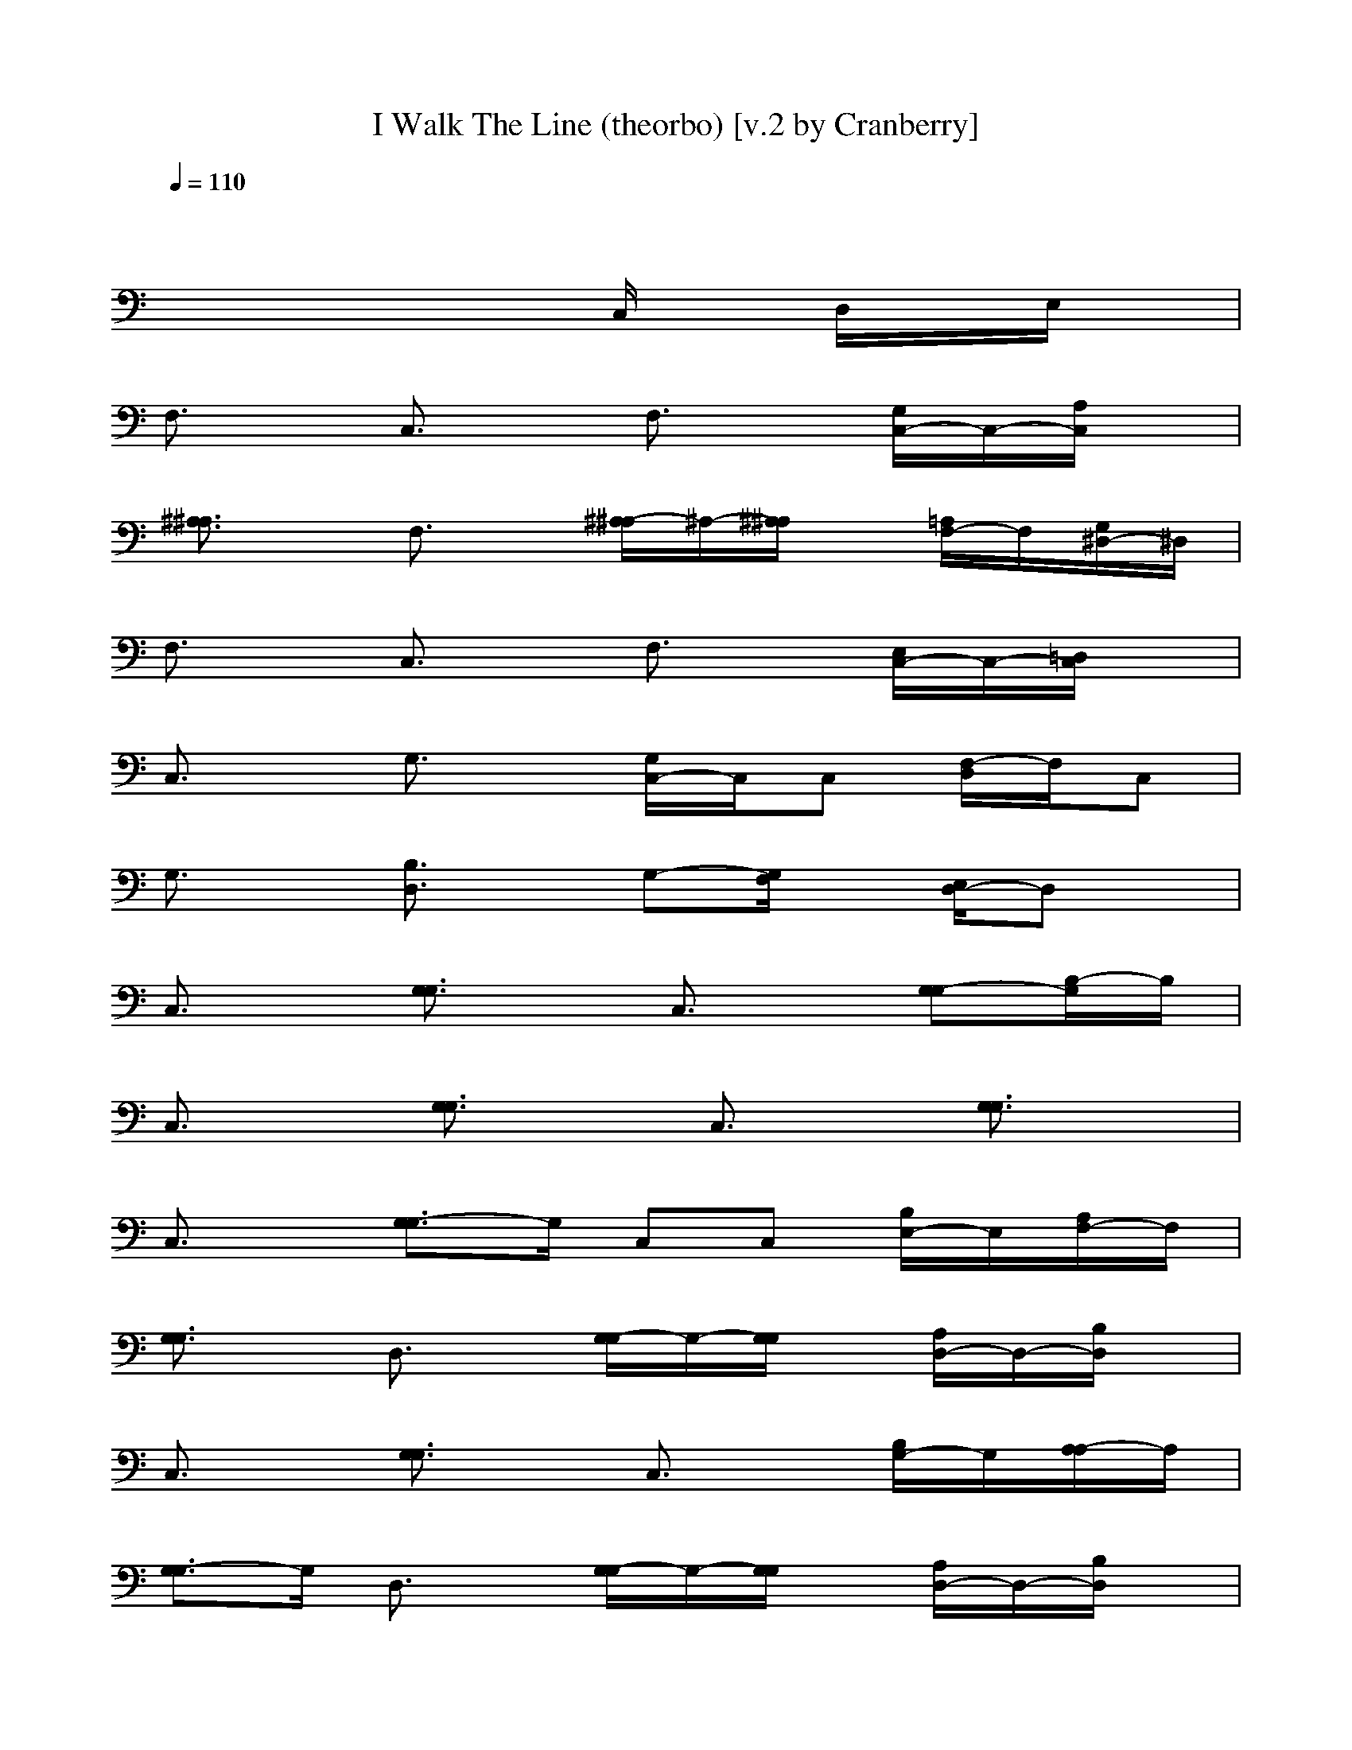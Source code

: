 X:1
T:I Walk The Line (theorbo) [v.2 by Cranberry]
N:"I Walk The Line" written by Johnny Cash, 1956.
N:Song adapted to LotRO by Cranberry of Landroval, Mighty Mighty Bree Tones kinship.
M:4/4
L:1/8
Q:1/4=110
K:C 
x8| 
x4 xC,/2x/2 D,/2x/2E,/2x/2| 
F,3/2x/2 C,3/2x/2 F,3/2x/2 [G,/2C,/2-]C,/2-[A,/2C,/2]x/2| 
[^A,3/2^A,3/2]x/2 F,3/2x/2 [^A,/2-^A,/2]^A,/2-[^A,/2^A,/2]x/2 [=A,/2F,/2-]F,/2[G,/2^D,/2-]^D,/2|
F,3/2x/2 C,3/2x/2 F,3/2x/2 [E,/2C,/2-]C,/2-[=D,/2C,/2]x/2| 
C,3/2x/2 G,3/2x/2 [G,/2C,/2-]C,/2C, [F,/2-D,/2]F,/2C,| 
G,3/2x/2 [B,3/2D,3/2]x/2 G,-[G,/2F,/2]x/2 [E,/2D,/2-]D,x/2| 
C,3/2x/2 [G,3/2G,3/2]x/2 C,3/2x/2 [G,-G,][B,/2-G,/2]B,/2|
C,3/2x/2 [G,3/2G,3/2]x/2 C,3/2x/2 [G,3/2G,3/2]x/2| 
C,3/2x/2 [G,3/2-G,3/2]G,/2 C,C, [B,/2E,/2-]E,/2[A,/2F,/2-]F,/2| 
[G,3/2G,3/2]x/2 D,3/2x/2 [G,/2-G,/2]G,/2-[G,/2G,/2]x/2 [A,/2D,/2-]D,/2-[B,/2D,/2]x/2| 
C,3/2x/2 [G,3/2G,3/2]x/2 C,3/2x/2 [B,/2G,/2-]G,/2[A,/2-A,/2]A,/2|
[G,3/2-G,3/2]G,/2 D,3/2x/2 [G,/2-G,/2]G,/2-[G,/2G,/2]x/2 [A,/2D,/2-]D,/2-[B,/2D,/2]x/2| 
C,3/2x/2 [G,3/2G,3/2]x/2 C,3/2x/2 [D,/2C,/2-]C,/2-[E,/2C,/2]x/2| 
F,3/2x/2 C,3/2x/2 F,3/2x/2 [E,/2C,/2-]C,/2-[D,/2C,/2]x/2| 
C,3/2x/2 [G,3/2G,3/2]x/2 C,3/2x/2 [B,/2G,/2-]G,/2[A,/2F,/2-]F,/2|
[G,3/2G,3/2]x/2 D,3/2x/2 [G,/2-G,/2]G,/2-[G,/2G,/2]x/2 [A,/2D,/2-]D,/2-[B,/2D,/2]x/2| 
C,3/2x/2 [G,3/2G,3/2]x/2 C,C, C,G,| 
C,3/2x/2 [G,3/2G,3/2]x/2 C,3/2x/2 [G,3/2-G,3/2]G,/2| 
C,3/2x/2 [G,3/2-G,3/2]G,/2 C,3/2x/2 [G,-G,][G,/2-G,/2]G,/2|
C,3/2x/2 [G,3/2-G,3/2]G,/2 C,C, [B,/2F,/2-]F,/2[A,/2C,/2-]C,/2| 
[G,3/2G,3/2]x/2 D,3/2x/2 [G,/2-G,/2]G,/2-[G,/2G,/2]x/2 [A,/2D,/2-]D,/2-[B,/2D,/2]x/2| 
C,3/2x/2 [G,3/2G,3/2]x/2 C,3/2x/2 [B,/2G,/2-]G,/2[A,/2F,/2-]F,/2| 
[G,3/2G,3/2]x/2 D,3/2x/2 [G,/2-G,/2]G,/2-[G,/2G,/2]x/2 [A,/2D,/2-]D,/2-[B,/2D,/2]x/2|
C,3/2x/2 [G,3/2G,3/2]x/2 C,3/2x/2 [D,/2C,/2-]C,/2-[E,/2C,/2]x/2| 
F,3/2x/2 C,3/2x/2 F,3/2x/2 [E,/2C,/2-]C,/2-[D,/2C,/2]x/2| 
C,3/2x/2 [G,3/2G,3/2]x/2 C,3/2x/2 [B,/2G,/2-]G,/2[A,/2F,/2-]F,/2| 
[G,3/2G,3/2]x/2 D,3/2x/2 [G,/2-G,/2]G,/2-[G,/2G,/2]x/2 [A,/2D,/2-]D,/2-[B,/2D,/2]x/2|
C,3/2x/2 [G,3/2G,3/2]x/2 C,C, [B,G,-][G,/2C,/2-]C,/2| 
C,3/2x/2 [G,3/2G,3/2]x/2 C,3/2x/2 [G,3/2G,3/2]x/2| 
D,3/2x/2 [A,3/2A,3/2]x/2 D,3/2x/2 [A,3/2A,3/2]x/2| 
D,3/2x/2 A,3/2x/2 D,D, [D,/2-^C,/2]D,/2[B,/2A,/2-]A,/2|
A,3/2x/2 E,3/2x/2 A,3/2x/2 [B,/2E,/2-]E,/2-[E,/2^C,/2]x/2| 
D,3/2x/2 A,3/2x/2 D,3/2x/2 [A,/2-^C,/2]A,/2[B,/2D,/2-]D,/2| 
A,3/2x/2 E,3/2x/2 A,3/2x/2 [B,/2E,/2-]E,/2-[E,/2^C,/2]x/2| 
D,3/2x/2 [A,3/2A,3/2]x/2 D,3/2x/2 [A,/2-E,/2]A,/2[^F,/2D,/2-]D,/2|
G,3/2x/2 D,3/2x/2 G,3/2x/2 [^F,/2D,/2-]D,/2-[E,/2D,/2]x/2| 
D,3/2x/2 [B,/2A,/2-]A,x/2 D,3/2x/2 [A,/2-^C,/2]A,/2B,| 
A,3/2x/2 E,3/2x/2 A,3/2x/2 [B,/2E,/2-]E,/2-[E,/2^C,/2]x/2| 
D,3/2x/2 [A,3/2A,3/2]x/2 D,D, [A,-E,][A,/2D,/2-]D,/2|
D,3/2x/2 [A,3/2-A,3/2]A,/2 D,3/2x/2 [A,3/2-A,3/2]A,/2| 
D,3/2x/2 [A,3/2A,3/2]x/2 D,3/2x/2 [A,-A,][A,A,]| 
D,3/2x/2 A,3/2x/2 D,D, [D,/2-^C,/2]D,/2[B,/2D,/2-]D,/2| 
A,3/2x/2 E,3/2x/2 A,3/2x/2 [B,/2E,/2-]E,/2-[E,/2^C,/2]x/2|
D,3/2x/2 A,3/2x/2 D,3/2x/2 [A,/2-^C,/2]A,/2B,| 
A,3/2x/2 E,3/2x/2 A,3/2x/2 [B,/2E,/2-]E,/2-[E,/2^C,/2]x/2| 
D,3/2x/2 [A,3/2-A,3/2]A,/2 D,3/2x/2 [A,/2-E,/2]A,/2[^F,/2D,/2-]D,/2| 
G,3/2x/2 D,3/2x/2 G,3/2x/2 [^F,/2D,/2-]D,/2-[E,/2D,/2]x/2|
D,3/2x/2 A,3/2x/2 D,3/2x/2 [A,/2-^C,/2]A,/2[B,/2^F,/2-]^F,/2| 
A,3/2x/2 E,3/2x/2 A,3/2x/2 [B,/2E,/2-]E,/2-[E,/2^C,/2]x/2| 
D,3/2x/2 [A,3/2A,3/2]x/2 D,3/2x/2 [A,3/2A,3/2]x/2| 
D,3/2x/2 [A,3/2-A,3/2]A,/2 D,D, [A,-D,][A,D,]|
D,3/2x/2 A,3/2x/2 D,3/2x/2 A,3/2x/2| 
D,3/2x/2 A,3/2x/2 D,[A,/2-^C,/2]A,/2 D,